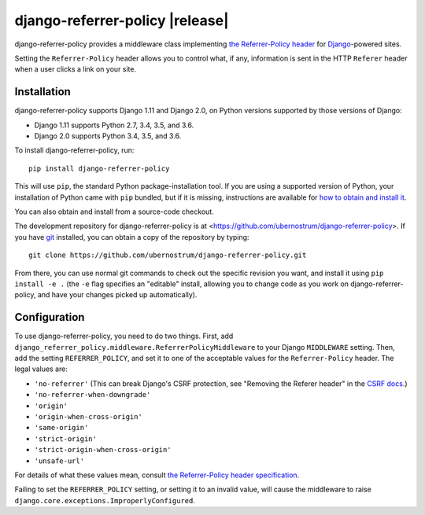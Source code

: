 django-referrer-policy |release|
================================

django-referrer-policy provides a middleware class implementing `the
Referrer-Policy header <https://www.w3.org/TR/referrer-policy/>`_ for
`Django <https://www.djangoproject.com/>`_-powered sites.

Setting the ``Referrer-Policy`` header allows you to control what, if
any, information is sent in the HTTP ``Referer`` header when a user
clicks a link on your site.


Installation
------------

django-referrer-policy supports Django 1.11 and Django 2.0, on Python
versions supported by those versions of Django:

* Django 1.11 supports Python 2.7, 3.4, 3.5, and 3.6.

* Django 2.0 supports Python 3.4, 3.5, and 3.6.

To install django-referrer-policy, run::

    pip install django-referrer-policy

This will use ``pip``, the standard Python package-installation
tool. If you are using a supported version of Python, your
installation of Python came with ``pip`` bundled, but if it is
missing, instructions are available for `how to obtain and install it
<https://pip.pypa.io/en/latest/installing.html>`_.

You can also obtain and install from a source-code checkout.

The development repository for django-referrer-policy is at
<https://github.com/ubernostrum/django-referrer-policy>. If you have
`git <http://git-scm.com/>`_ installed, you can obtain a copy of the
repository by typing::

    git clone https://github.com/ubernostrum/django-referrer-policy.git

From there, you can use normal git commands to check out the specific
revision you want, and install it using ``pip install -e .`` (the
``-e`` flag specifies an "editable" install, allowing you to change
code as you work on django-referrer-policy, and have your changes
picked up automatically).


Configuration
-------------

To use django-referrer-policy, you need to do two things. First, add
``django_referrer_policy.middleware.ReferrerPolicyMiddleware`` to your
Django ``MIDDLEWARE`` setting. Then, add the setting
``REFERRER_POLICY``, and set it to one of the acceptable values for
the ``Referrer-Policy`` header. The legal values are:

* ``'no-referrer'`` (This can break Django's CSRF protection, see
  "Removing the Referer header" in the
  `CSRF docs <https://docs.djangoproject.com/en/2.1/ref/csrf/>`_.)
* ``'no-referrer-when-downgrade'``
* ``'origin'``
* ``'origin-when-cross-origin'``
* ``'same-origin'``
* ``'strict-origin'``
* ``'strict-origin-when-cross-origin'``
* ``'unsafe-url'``

For details of what these values mean, consult `the Referrer-Policy
header specification <https://www.w3.org/TR/referrer-policy/>`_.

Failing to set the ``REFERRER_POLICY`` setting, or setting it to an
invalid value, will cause the middleware to raise
``django.core.exceptions.ImproperlyConfigured``.


.. seealso::

  * `Mozilla Developer Network: Referrer-Policy
    <https://developer.mozilla.org/en-US/docs/Web/HTTP/Headers/Referrer-Policy>`_
  * `Security researcher Scott Helme explaining Referrer-Policy
    <https://scotthelme.co.uk/a-new-security-header-referrer-policy/>`_
